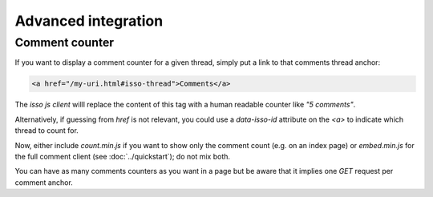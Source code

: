 Advanced integration
====================

Comment counter
---------------

If you want to display a comment counter for a given thread, simply
put a link to that comments thread anchor:

.. code-block:: html

    <a href="/my-uri.html#isso-thread">Comments</a>

The *isso js client* willl replace the content of this tag with a human readable
counter like *"5 comments"*.

Alternatively, if guessing from `href` is not relevant, you could use a
`data-isso-id` attribute on the `<a>` to indicate which thread to count for.

Now, either include `count.min.js` if you want to show only the comment count
(e.g. on an index page) or `embed.min.js` for the full comment client (see
:doc:`../quickstart`); do not mix both.

You can have as many comments counters as you want in a page but be aware that it
implies one `GET` request per comment anchor.

